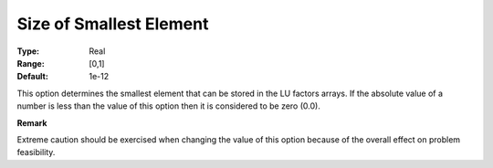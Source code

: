 .. _XA_Advanced_-_Size_of_Smallest_El:


Size of Smallest Element
========================



:Type:	Real	
:Range:	[0,1]	
:Default:	1e-12	



This option determines the smallest element that can be stored in the LU factors arrays. If the absolute value of a number is less than the value of this option then it is considered to be zero (0.0).



**Remark** 

Extreme caution should be exercised when changing the value of this option because of the overall effect on problem feasibility.



